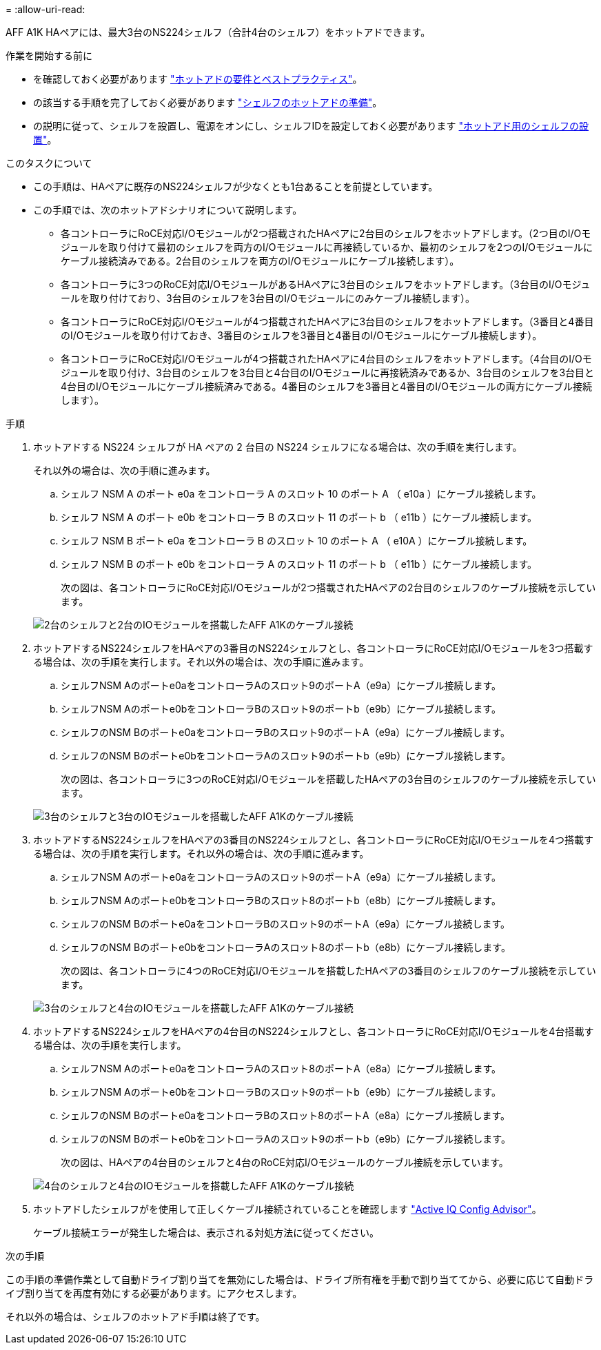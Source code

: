 = 
:allow-uri-read: 


AFF A1K HAペアには、最大3台のNS224シェルフ（合計4台のシェルフ）をホットアドできます。

.作業を開始する前に
* を確認しておく必要があります link:requirements-hot-add-shelf.html["ホットアドの要件とベストプラクティス"]。
* の該当する手順を完了しておく必要があります link:prepare-hot-add-shelf.html["シェルフのホットアドの準備"]。
* の説明に従って、シェルフを設置し、電源をオンにし、シェルフIDを設定しておく必要があります link:prepare-hot-add-shelf.html["ホットアド用のシェルフの設置"]。


.このタスクについて
* この手順は、HAペアに既存のNS224シェルフが少なくとも1台あることを前提としています。
* この手順では、次のホットアドシナリオについて説明します。
+
** 各コントローラにRoCE対応I/Oモジュールが2つ搭載されたHAペアに2台目のシェルフをホットアドします。（2つ目のI/Oモジュールを取り付けて最初のシェルフを両方のI/Oモジュールに再接続しているか、最初のシェルフを2つのI/Oモジュールにケーブル接続済みである。2台目のシェルフを両方のI/Oモジュールにケーブル接続します）。
** 各コントローラに3つのRoCE対応I/OモジュールがあるHAペアに3台目のシェルフをホットアドします。（3台目のI/Oモジュールを取り付けており、3台目のシェルフを3台目のI/Oモジュールにのみケーブル接続します）。
** 各コントローラにRoCE対応I/Oモジュールが4つ搭載されたHAペアに3台目のシェルフをホットアドします。（3番目と4番目のI/Oモジュールを取り付けておき、3番目のシェルフを3番目と4番目のI/Oモジュールにケーブル接続します）。
** 各コントローラにRoCE対応I/Oモジュールが4つ搭載されたHAペアに4台目のシェルフをホットアドします。（4台目のI/Oモジュールを取り付け、3台目のシェルフを3台目と4台目のI/Oモジュールに再接続済みであるか、3台目のシェルフを3台目と4台目のI/Oモジュールにケーブル接続済みである。4番目のシェルフを3番目と4番目のI/Oモジュールの両方にケーブル接続します）。




.手順
. ホットアドする NS224 シェルフが HA ペアの 2 台目の NS224 シェルフになる場合は、次の手順を実行します。
+
それ以外の場合は、次の手順に進みます。

+
.. シェルフ NSM A のポート e0a をコントローラ A のスロット 10 のポート A （ e10a ）にケーブル接続します。
.. シェルフ NSM A のポート e0b をコントローラ B のスロット 11 のポート b （ e11b ）にケーブル接続します。
.. シェルフ NSM B ポート e0a をコントローラ B のスロット 10 のポート A （ e10A ）にケーブル接続します。
.. シェルフ NSM B のポート e0b をコントローラ A のスロット 11 のポート b （ e11b ）にケーブル接続します。
+
次の図は、各コントローラにRoCE対応I/Oモジュールが2つ搭載されたHAペアの2台目のシェルフのケーブル接続を示しています。

+
image::../media/drw_ns224_vino_m_2shelves_2cards_ieops-1642.svg[2台のシェルフと2台のIOモジュールを搭載したAFF A1Kのケーブル接続]



. ホットアドするNS224シェルフをHAペアの3番目のNS224シェルフとし、各コントローラにRoCE対応I/Oモジュールを3つ搭載する場合は、次の手順を実行します。それ以外の場合は、次の手順に進みます。
+
.. シェルフNSM Aのポートe0aをコントローラAのスロット9のポートA（e9a）にケーブル接続します。
.. シェルフNSM Aのポートe0bをコントローラBのスロット9のポートb（e9b）にケーブル接続します。
.. シェルフのNSM Bのポートe0aをコントローラBのスロット9のポートA（e9a）にケーブル接続します。
.. シェルフのNSM Bのポートe0bをコントローラAのスロット9のポートb（e9b）にケーブル接続します。
+
次の図は、各コントローラに3つのRoCE対応I/Oモジュールを搭載したHAペアの3台目のシェルフのケーブル接続を示しています。

+
image::../media/drw_ns224_vino_m_3shelves_3cards_ieops-1643.svg[3台のシェルフと3台のIOモジュールを搭載したAFF A1Kのケーブル接続]



. ホットアドするNS224シェルフをHAペアの3番目のNS224シェルフとし、各コントローラにRoCE対応I/Oモジュールを4つ搭載する場合は、次の手順を実行します。それ以外の場合は、次の手順に進みます。
+
.. シェルフNSM Aのポートe0aをコントローラAのスロット9のポートA（e9a）にケーブル接続します。
.. シェルフNSM Aのポートe0bをコントローラBのスロット8のポートb（e8b）にケーブル接続します。
.. シェルフのNSM Bのポートe0aをコントローラBのスロット9のポートA（e9a）にケーブル接続します。
.. シェルフのNSM Bのポートe0bをコントローラAのスロット8のポートb（e8b）にケーブル接続します。
+
次の図は、各コントローラに4つのRoCE対応I/Oモジュールを搭載したHAペアの3番目のシェルフのケーブル接続を示しています。

+
image::../media/drw_ns224_vino_m_3shelves_4cards_ieops-1644.svg[3台のシェルフと4台のIOモジュールを搭載したAFF A1Kのケーブル接続]



. ホットアドするNS224シェルフをHAペアの4台目のNS224シェルフとし、各コントローラにRoCE対応I/Oモジュールを4台搭載する場合は、次の手順を実行します。
+
.. シェルフNSM Aのポートe0aをコントローラAのスロット8のポートA（e8a）にケーブル接続します。
.. シェルフNSM Aのポートe0bをコントローラBのスロット9のポートb（e9b）にケーブル接続します。
.. シェルフのNSM Bのポートe0aをコントローラBのスロット8のポートA（e8a）にケーブル接続します。
.. シェルフのNSM Bのポートe0bをコントローラAのスロット9のポートb（e9b）にケーブル接続します。
+
次の図は、HAペアの4台目のシェルフと4台のRoCE対応I/Oモジュールのケーブル接続を示しています。

+
image::../media/drw_ns224_vino_m_4shelves_4cards_ieops-1645.svg[4台のシェルフと4台のIOモジュールを搭載したAFF A1Kのケーブル接続]



. ホットアドしたシェルフがを使用して正しくケーブル接続されていることを確認します https://mysupport.netapp.com/site/tools/tool-eula/activeiq-configadvisor["Active IQ Config Advisor"^]。
+
ケーブル接続エラーが発生した場合は、表示される対処方法に従ってください。



.次の手順
この手順の準備作業として自動ドライブ割り当てを無効にした場合は、ドライブ所有権を手動で割り当ててから、必要に応じて自動ドライブ割り当てを再度有効にする必要があります。にアクセスします。

それ以外の場合は、シェルフのホットアド手順は終了です。
